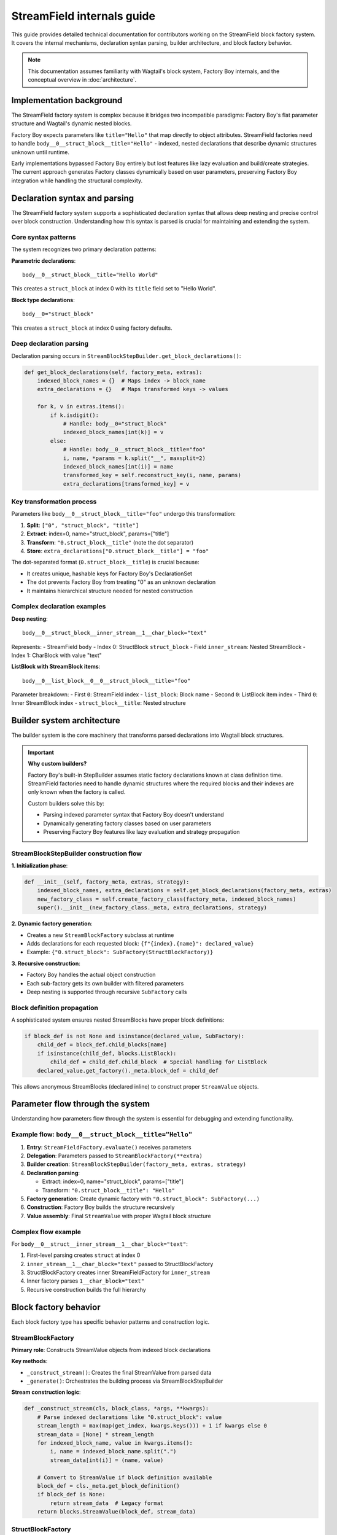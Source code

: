 ==============================
StreamField internals guide
==============================

This guide provides detailed technical documentation for contributors working on the StreamField block factory system. It covers the internal mechanisms, declaration syntax parsing, builder architecture, and block factory behavior.

.. note::
   This documentation assumes familiarity with Wagtail's block system, Factory Boy internals, and the conceptual overview in :doc:`architecture`.

Implementation background
==========================

The StreamField factory system is complex because it bridges two incompatible paradigms: Factory Boy's flat parameter structure and Wagtail's dynamic nested blocks.

Factory Boy expects parameters like ``title="Hello"`` that map directly to object attributes. StreamField factories need to handle ``body__0__struct_block__title="Hello"`` - indexed, nested declarations that describe dynamic structures unknown until runtime.

Early implementations bypassed Factory Boy entirely but lost features like lazy evaluation and build/create strategies. The current approach generates Factory classes dynamically based on user parameters, preserving Factory Boy integration while handling the structural complexity.

Declaration syntax and parsing
===============================

The StreamField factory system supports a sophisticated declaration syntax that allows deep nesting and precise control over block construction. Understanding how this syntax is parsed is crucial for maintaining and extending the system.

Core syntax patterns
---------------------

The system recognizes two primary declaration patterns:

**Parametric declarations**::

    body__0__struct_block__title="Hello World"

This creates a ``struct_block`` at index 0 with its ``title`` field set to "Hello World".

**Block type declarations**::

    body__0="struct_block"

This creates a ``struct_block`` at index 0 using factory defaults.

Deep declaration parsing
-------------------------

Declaration parsing occurs in ``StreamBlockStepBuilder.get_block_declarations()``:

.. code-block:: python

    def get_block_declarations(self, factory_meta, extras):
        indexed_block_names = {}  # Maps index -> block_name
        extra_declarations = {}   # Maps transformed keys -> values
        
        for k, v in extras.items():
            if k.isdigit():
                # Handle: body__0="struct_block"
                indexed_block_names[int(k)] = v
            else:
                # Handle: body__0__struct_block__title="foo"
                i, name, *params = k.split("__", maxsplit=2)
                indexed_block_names[int(i)] = name
                transformed_key = self.reconstruct_key(i, name, params)
                extra_declarations[transformed_key] = v

Key transformation process
--------------------------

Parameters like ``body__0__struct_block__title="foo"`` undergo this transformation:

1. **Split**: ``["0", "struct_block", "title"]``
2. **Extract**: index=0, name="struct_block", params=["title"]  
3. **Transform**: ``"0.struct_block__title"`` (note the dot separator)
4. **Store**: ``extra_declarations["0.struct_block__title"] = "foo"``

The dot-separated format (``0.struct_block__title``) is crucial because:

- It creates unique, hashable keys for Factory Boy's DeclarationSet
- The dot prevents Factory Boy from treating "0" as an unknown declaration
- It maintains hierarchical structure needed for nested construction

Complex declaration examples
-----------------------------

**Deep nesting**::

    body__0__struct_block__inner_stream__1__char_block="text"

Represents:
- StreamField ``body``
- Index 0: StructBlock ``struct_block``  
- Field ``inner_stream``: Nested StreamBlock
- Index 1: CharBlock with value "text"

**ListBlock with StreamBlock items**::

    body__0__list_block__0__0__struct_block__title="foo"

Parameter breakdown:
- First ``0``: StreamField index
- ``list_block``: Block name  
- Second ``0``: ListBlock item index
- Third ``0``: Inner StreamBlock index
- ``struct_block__title``: Nested structure

Builder system architecture
============================

The builder system is the core machinery that transforms parsed declarations into Wagtail block structures.

.. important::
   **Why custom builders?**
   
   Factory Boy's built-in StepBuilder assumes static factory declarations known at class definition time. StreamField factories need to handle dynamic structures where the required blocks and their indexes are only known when the factory is called.

   Custom builders solve this by:

   - Parsing indexed parameter syntax that Factory Boy doesn't understand
   - Dynamically generating factory classes based on user parameters  
   - Preserving Factory Boy features like lazy evaluation and strategy propagation

StreamBlockStepBuilder construction flow
----------------------------------------

**1. Initialization phase**:

.. code-block:: python

    def __init__(self, factory_meta, extras, strategy):
        indexed_block_names, extra_declarations = self.get_block_declarations(factory_meta, extras)
        new_factory_class = self.create_factory_class(factory_meta, indexed_block_names)
        super().__init__(new_factory_class._meta, extra_declarations, strategy)

**2. Dynamic factory generation**:

- Creates a new ``StreamBlockFactory`` subclass at runtime
- Adds declarations for each requested block: ``{f"{index}.{name}": declared_value}``
- Example: ``{"0.struct_block": SubFactory(StructBlockFactory)}``

**3. Recursive construction**:

- Factory Boy handles the actual object construction
- Each sub-factory gets its own builder with filtered parameters
- Deep nesting is supported through recursive ``SubFactory`` calls

Block definition propagation
-----------------------------

A sophisticated system ensures nested StreamBlocks have proper block definitions:

.. code-block:: python

    if block_def is not None and isinstance(declared_value, SubFactory):
        child_def = block_def.child_blocks[name]
        if isinstance(child_def, blocks.ListBlock):
            child_def = child_def.child_block  # Special handling for ListBlock
        declared_value.get_factory()._meta.block_def = child_def

This allows anonymous StreamBlocks (declared inline) to construct proper ``StreamValue`` objects.

Parameter flow through the system
==================================

Understanding how parameters flow through the system is essential for debugging and extending functionality.

Example flow: ``body__0__struct_block__title="Hello"``
-------------------------------------------------------

1. **Entry**: ``StreamFieldFactory.evaluate()`` receives parameters
2. **Delegation**: Parameters passed to ``StreamBlockFactory(**extra)``  
3. **Builder creation**: ``StreamBlockStepBuilder(factory_meta, extras, strategy)``
4. **Declaration parsing**: 
   
   - Extract: index=0, name="struct_block", params=["title"]
   - Transform: ``"0.struct_block__title": "Hello"``

5. **Factory generation**: Create dynamic factory with ``"0.struct_block": SubFactory(...)``
6. **Construction**: Factory Boy builds the structure recursively
7. **Value assembly**: Final ``StreamValue`` with proper Wagtail block structure

Complex flow example
---------------------

For ``body__0__struct__inner_stream__1__char_block="text"``:

1. First-level parsing creates ``struct`` at index 0
2. ``inner_stream__1__char_block="text"`` passed to StructBlockFactory
3. StructBlockFactory creates inner StreamFieldFactory for ``inner_stream``
4. Inner factory parses ``1__char_block="text"``
5. Recursive construction builds the full hierarchy

Block factory behavior
=======================

Each block factory type has specific behavior patterns and construction logic.

StreamBlockFactory
-------------------

**Primary role**: Constructs StreamValue objects from indexed block declarations

**Key methods**:

- ``_construct_stream()``: Creates the final StreamValue from parsed data
- ``_generate()``: Orchestrates the building process via StreamBlockStepBuilder

**Stream construction logic**:

.. code-block:: python

    def _construct_stream(cls, block_class, *args, **kwargs):
        # Parse indexed declarations like "0.struct_block": value
        stream_length = max(map(get_index, kwargs.keys())) + 1 if kwargs else 0
        stream_data = [None] * stream_length
        for indexed_block_name, value in kwargs.items():
            i, name = indexed_block_name.split(".")
            stream_data[int(i)] = (name, value)
        
        # Convert to StreamValue if block definition available
        block_def = cls._meta.get_block_definition()
        if block_def is None:
            return stream_data  # Legacy format
        return blocks.StreamValue(block_def, stream_data)

StructBlockFactory
------------------

**Primary role**: Creates StructValue objects with named field access

**Construction process**:

.. code-block:: python

    def _construct_struct_value(cls, block_class, params):
        return block_class._meta_class.value_class(
            block_class(),
            list(params.items()),
        )

**Declaration patterns**:

- ``title="Hello"`` - Direct field assignment
- ``nested_struct__field="value"`` - Nested structure access

ListBlockFactory
-----------------

**Primary role**: Handles ListBlock construction with indexed item access

**Declaration patterns**:

- ``items__0__label="foo"`` - Set label of first item
- ``items__1="value"`` - Set value of second item directly

**Construction process**:

.. code-block:: python

    def evaluate(self, instance, step, extra):
        result = defaultdict(dict)
        for key, value in extra.items():
            if key.isdigit():
                result[int(key)]["value"] = value
            else:
                prefix, label = key.split("__", maxsplit=1)
                result[int(prefix)][label] = value
        # Build each item and create ListValue

StreamFieldFactory (ParameteredAttribute)
------------------------------------------

**Primary role**: Entry point that bridges Factory Boy declarations to StreamBlock construction

**Key features**:

- Supports both dict-based and class-based StreamBlock factory definitions
- Delegates to a ``StreamBlockFactory`` subclass for actual construction
- Handles two initialization patterns:

.. code-block:: python

    # Dict-based (deprecated)
    body = StreamFieldFactory({
        "block_name": BlockFactory,
    })
    
    # Class-based (recommended)
    body = StreamFieldFactory(MyStreamBlockFactory)

Error handling and validation
==============================

The system provides comprehensive error handling with specific exception types and validation rules.

.. important::
   **Why extensive validation?**
   
   StreamField factories have complex requirements that Factory Boy doesn't naturally enforce:

   - **Sequential indexes**: Wagtail StreamBlocks require indexes 0, 1, 2... without gaps  
   - **Consistent block names**: The same index can't refer to different block types
   - **Valid block references**: All referenced block factories must be defined

   Without upfront validation, users get confusing errors deep in the Wagtail/Factory Boy stack. Custom validation provides clear error messages that point directly to the problem.

Validation rules
----------------

**Sequential index validation**:

.. code-block:: python

    def validate_block_indexes_sequential(self, indexed_block_names, factory_meta):
        indexes = sorted(indexed_block_names.keys())
        for declared, expected in zip_longest(indexes, range(max(indexes) + 1)):
            if declared != expected:
                raise InvalidDeclaration(f"missing required index {expected}")

**Duplicate detection**:

.. code-block:: python

    if key in indexed_block_names and indexed_block_names[key] != name:
        raise DuplicateDeclaration(
            f"Multiple declarations for index {key} (got {name}, already have {indexed_block_names[key]})"
        )

**Block type validation**:

.. code-block:: python

    if v not in factory_meta.base_declarations:
        raise UnknownChildBlockFactory(f"No factory defined for block '{v}'")
